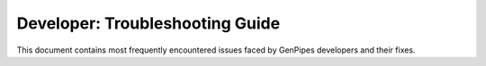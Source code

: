 .. _docs_troubleshooting_guide:

Developer: Troubleshooting Guide
================================


This document contains most frequently encountered issues faced by GenPipes developers and their fixes.
